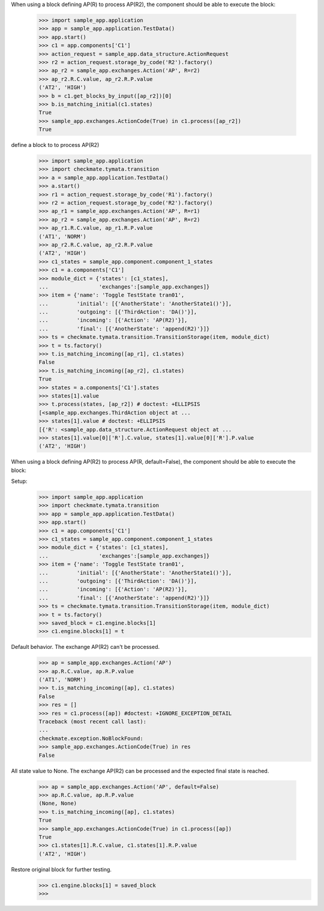 When using a block defining AP(R) to process AP(R2),
the component should be able to execute the block:

    >>> import sample_app.application
    >>> app = sample_app.application.TestData()
    >>> app.start()
    >>> c1 = app.components['C1']
    >>> action_request = sample_app.data_structure.ActionRequest
    >>> r2 = action_request.storage_by_code('R2').factory()
    >>> ap_r2 = sample_app.exchanges.Action('AP', R=r2)
    >>> ap_r2.R.C.value, ap_r2.R.P.value
    ('AT2', 'HIGH')
    >>> b = c1.get_blocks_by_input([ap_r2])[0]
    >>> b.is_matching_initial(c1.states)
    True
    >>> sample_app.exchanges.ActionCode(True) in c1.process([ap_r2])
    True


define a block to to process AP(R2)
    >>> import sample_app.application
    >>> import checkmate.tymata.transition
    >>> a = sample_app.application.TestData()
    >>> a.start()
    >>> r1 = action_request.storage_by_code('R1').factory()
    >>> r2 = action_request.storage_by_code('R2').factory()
    >>> ap_r1 = sample_app.exchanges.Action('AP', R=r1)
    >>> ap_r2 = sample_app.exchanges.Action('AP', R=r2)
    >>> ap_r1.R.C.value, ap_r1.R.P.value
    ('AT1', 'NORM')
    >>> ap_r2.R.C.value, ap_r2.R.P.value
    ('AT2', 'HIGH')
    >>> c1_states = sample_app.component.component_1_states
    >>> c1 = a.components['C1']
    >>> module_dict = {'states': [c1_states],
    ...                'exchanges':[sample_app.exchanges]}
    >>> item = {'name': 'Toggle TestState tran01',
    ...         'initial': [{'AnotherState': 'AnotherState1()'}],
    ...         'outgoing': [{'ThirdAction': 'DA()'}],
    ...         'incoming': [{'Action': 'AP(R2)'}],
    ...         'final': [{'AnotherState': 'append(R2)'}]}
    >>> ts = checkmate.tymata.transition.TransitionStorage(item, module_dict)
    >>> t = ts.factory()
    >>> t.is_matching_incoming([ap_r1], c1.states)
    False
    >>> t.is_matching_incoming([ap_r2], c1.states)
    True
    >>> states = a.components['C1'].states
    >>> states[1].value
    >>> t.process(states, [ap_r2]) # doctest: +ELLIPSIS
    [<sample_app.exchanges.ThirdAction object at ...
    >>> states[1].value # doctest: +ELLIPSIS
    [{'R': <sample_app.data_structure.ActionRequest object at ...
    >>> states[1].value[0]['R'].C.value, states[1].value[0]['R'].P.value
    ('AT2', 'HIGH')


When using a block defining AP(R2) to process AP(R, default=False),
the component should be able to execute the block:

Setup:
    >>> import sample_app.application
    >>> import checkmate.tymata.transition
    >>> app = sample_app.application.TestData()
    >>> app.start()
    >>> c1 = app.components['C1']
    >>> c1_states = sample_app.component.component_1_states
    >>> module_dict = {'states': [c1_states],
    ...                'exchanges':[sample_app.exchanges]}
    >>> item = {'name': 'Toggle TestState tran01',
    ...         'initial': [{'AnotherState': 'AnotherState1()'}],
    ...         'outgoing': [{'ThirdAction': 'DA()'}],
    ...         'incoming': [{'Action': 'AP(R2)'}],
    ...         'final': [{'AnotherState': 'append(R2)'}]}
    >>> ts = checkmate.tymata.transition.TransitionStorage(item, module_dict)
    >>> t = ts.factory()
    >>> saved_block = c1.engine.blocks[1]
    >>> c1.engine.blocks[1] = t

Default behavior. The exchange AP(R2) can't be processed.
    >>> ap = sample_app.exchanges.Action('AP')
    >>> ap.R.C.value, ap.R.P.value
    ('AT1', 'NORM')
    >>> t.is_matching_incoming([ap], c1.states)
    False
    >>> res = []
    >>> res = c1.process([ap]) #doctest: +IGNORE_EXCEPTION_DETAIL
    Traceback (most recent call last):
    ...
    checkmate.exception.NoBlockFound:
    >>> sample_app.exchanges.ActionCode(True) in res
    False

All state value to None. The exchange AP(R2) can be processed and
the expected final state is reached.
    >>> ap = sample_app.exchanges.Action('AP', default=False)
    >>> ap.R.C.value, ap.R.P.value
    (None, None)
    >>> t.is_matching_incoming([ap], c1.states)
    True
    >>> sample_app.exchanges.ActionCode(True) in c1.process([ap])
    True
    >>> c1.states[1].R.C.value, c1.states[1].R.P.value
    ('AT2', 'HIGH')

Restore original block for further testing.
    >>> c1.engine.blocks[1] = saved_block
    >>>

